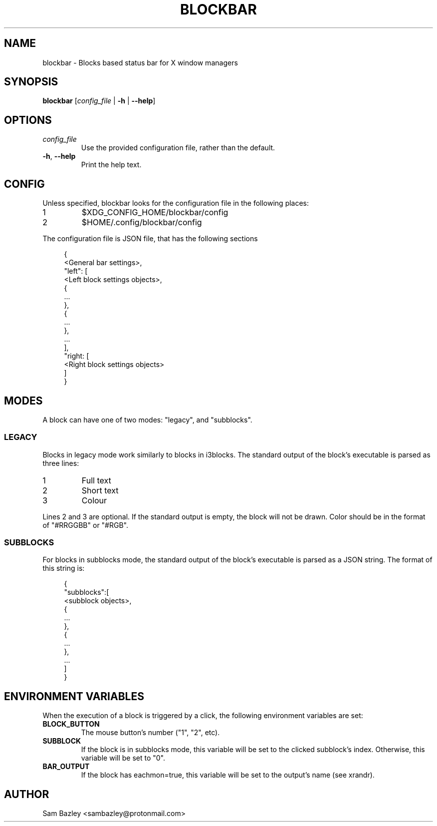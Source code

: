 .TH BLOCKBAR 1
.SH NAME
blockbar \- Blocks based status bar for X window managers

.SH SYNOPSIS
.B blockbar
[\fIconfig_file\fR | \fB-h\fR | \fB\-\-help\fR]

.SH OPTIONS
.TP
\fIconfig_file\fR
Use the provided configuration file, rather than the default.
.TP
\fB\-h\fR, \fB--help\fR
Print the help text.

.SH CONFIG
Unless specified, blockbar looks for the configuration file in the following
places:
.IP 1
$XDG_CONFIG_HOME/blockbar/config
.IP 2
$HOME/.config/blockbar/config

.PP
The configuration file is JSON file, that has the following sections
.PP
.in +4n
.EX
{
    <General bar settings>,
    "left": [
        <Left block settings objects>,
        {
            ...
        },
        {
            ...
        },
        ...
    ],
    "right: [
        <Right block settings objects>
    ]
}
.EE
.in

.TS
allbox tab(#);
cB s s s
cB cB cB cB
l2 lx2 l2 l.
General bar settings
Key#Description#Type#Default
height#T{
Height of the bar.
T}#Integer#22
padding#T{
Padding on either side of each block.
T}#Integer#5
background#T{
Background colour of the bar.
T}#Array[r,g,b]#[0,0,0]
foreground#T{
Default text colour.
T}#Array[r,g,b]#[255,255,255]
font#T{
Font name and size.
T}#String#System default
shortlabels#T{
If true, a block's label will still be rendered if the bar is in short mode.
T}#Boolean#true
traypadding#T{
Padding to the right of each tray icon.
T}#Integer#2
trayiconsize#T{
Width and height of each tray icon.
T}#Integer#18
traybar#T{
Name of output (see xrandr) that the tray should display on.
T}#String#\-
trayside#T{
Side of the bar that the tray appears on. "left" or "right".
T}#String#"right"
.TE

.TS
allbox tab(#);
cB s s s
cB cB cB cB
l2 lx2 l2 l.
Block Settings
Key#Description#Type#Default
mode#T{
Block mode, "legacy" or "subblocks".
T}#String#"legacy"
eachmon#T{
If true, the block will execute once per monitor,
BAR_OUTPUT will be set to the output's name.
T}#Boolean#false
label#T{
Static text that appears before the script output.
Only works with legacy blocks.
T}#String#""
exec#T{
Path to the executable to run.
T}#String#""
interval#T{
Time between each time that the block is executed.
If 0, the block will only execute once.
T}#Integer#0
padding#T{
Adds to the padding on either side of the block.
T}#Integer#0
padding-inside#T{
Adds to the padding on the side of the block
closest to the centre of the bar.
T}#Integer#0
padding-outside#T{
Adds to the padding on the side of the block
furthest from the centre of the bar.
T}#Integer#0
nodiv#T{
If true, the divider next to the block, furthest from the inside of the bar
is not drawn.
T}#Boolean#false
.TE

.SH MODES
.PP
A block can have one of two modes: "legacy", and "subblocks".
.SS LEGACY
Blocks in legacy mode work similarly to blocks in i3blocks.
The standard output of the block's executable is parsed as three lines:
.IP 1
Full text
.IP 2
Short text
.IP 3
Colour
.PP
Lines 2 and 3 are optional.
If the standard output is empty, the block will not be drawn.
Color should be in the format of "#RRGGBB" or "#RGB".

.SS SUBBLOCKS
For blocks in subblocks mode, the standard output of the block's executable
is parsed as a JSON string. The format of this string is:
.PP
.in +4n
.EX
{
    "subblocks":[
        <subblock objects>,
        {
            ...
        },
        {
            ...
        },
        ...
    ]
}
.EE
.in

.TS
allbox tab(#);
cB s s s
cB cB cB cB
l2 lx2 l2 l.
Subblocks data
Key#Description#Type#Default
text#T{
Text displayed in the subblock.
T}#String#""
background#T{
Background colour of the subblock.
T}#Array[r,g,b]#\-
foreground#T{
Default text colour.
T}#Array[r,g,b]#[255,255,255]
bgwidth#T{
Sets the width of the block.
Takes priority over bgxpad.
Ignored if "background" is not set.
T}#Integer#\-
bgheight#T{
Sets the height of the block.
Takes priority over bgypad.
Ignored if "background" is not set.
T}#Integer#\-
bgxpad#T{
Sets the padding to the left and right of the block.
Ignored if "background" is not set.
T}#Integer#5
bgypad#T{
Sets the padding above and below the block.
Ignored if "background" is not set.
T}#Integer#1
.TE

.SH
ENVIRONMENT VARIABLES
When the execution of a block is triggered by a click,
the following environment variables are set:
.TP
.B BLOCK_BUTTON
The mouse button's number ("1", "2", etc).
.TP
.B SUBBLOCK
If the block is in subblocks mode, this variable will be set to the clicked
subblock's index. Otherwise, this variable will be set to "0".
.TP
.B BAR_OUTPUT
If the block has eachmon=true, this variable will be set to the output's name
(see xrandr).

.SH
AUTHOR
Sam Bazley <sambazley@protonmail.com>

